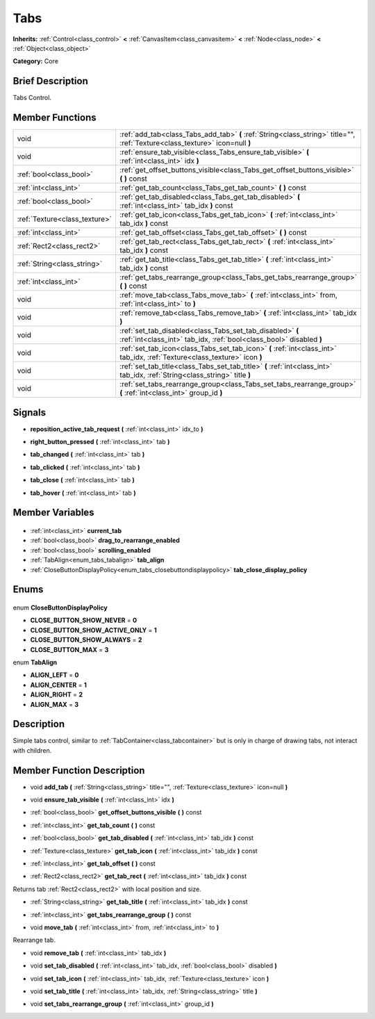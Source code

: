 .. Generated automatically by doc/tools/makerst.py in Godot's source tree.
.. DO NOT EDIT THIS FILE, but the Tabs.xml source instead.
.. The source is found in doc/classes or modules/<name>/doc_classes.

.. _class_Tabs:

Tabs
====

**Inherits:** :ref:`Control<class_control>` **<** :ref:`CanvasItem<class_canvasitem>` **<** :ref:`Node<class_node>` **<** :ref:`Object<class_object>`

**Category:** Core

Brief Description
-----------------

Tabs Control.

Member Functions
----------------

+--------------------------------+----------------------------------------------------------------------------------------------------------------------------------+
| void                           | :ref:`add_tab<class_Tabs_add_tab>` **(** :ref:`String<class_string>` title="", :ref:`Texture<class_texture>` icon=null **)**     |
+--------------------------------+----------------------------------------------------------------------------------------------------------------------------------+
| void                           | :ref:`ensure_tab_visible<class_Tabs_ensure_tab_visible>` **(** :ref:`int<class_int>` idx **)**                                   |
+--------------------------------+----------------------------------------------------------------------------------------------------------------------------------+
| :ref:`bool<class_bool>`        | :ref:`get_offset_buttons_visible<class_Tabs_get_offset_buttons_visible>` **(** **)** const                                       |
+--------------------------------+----------------------------------------------------------------------------------------------------------------------------------+
| :ref:`int<class_int>`          | :ref:`get_tab_count<class_Tabs_get_tab_count>` **(** **)** const                                                                 |
+--------------------------------+----------------------------------------------------------------------------------------------------------------------------------+
| :ref:`bool<class_bool>`        | :ref:`get_tab_disabled<class_Tabs_get_tab_disabled>` **(** :ref:`int<class_int>` tab_idx **)** const                             |
+--------------------------------+----------------------------------------------------------------------------------------------------------------------------------+
| :ref:`Texture<class_texture>`  | :ref:`get_tab_icon<class_Tabs_get_tab_icon>` **(** :ref:`int<class_int>` tab_idx **)** const                                     |
+--------------------------------+----------------------------------------------------------------------------------------------------------------------------------+
| :ref:`int<class_int>`          | :ref:`get_tab_offset<class_Tabs_get_tab_offset>` **(** **)** const                                                               |
+--------------------------------+----------------------------------------------------------------------------------------------------------------------------------+
| :ref:`Rect2<class_rect2>`      | :ref:`get_tab_rect<class_Tabs_get_tab_rect>` **(** :ref:`int<class_int>` tab_idx **)** const                                     |
+--------------------------------+----------------------------------------------------------------------------------------------------------------------------------+
| :ref:`String<class_string>`    | :ref:`get_tab_title<class_Tabs_get_tab_title>` **(** :ref:`int<class_int>` tab_idx **)** const                                   |
+--------------------------------+----------------------------------------------------------------------------------------------------------------------------------+
| :ref:`int<class_int>`          | :ref:`get_tabs_rearrange_group<class_Tabs_get_tabs_rearrange_group>` **(** **)** const                                           |
+--------------------------------+----------------------------------------------------------------------------------------------------------------------------------+
| void                           | :ref:`move_tab<class_Tabs_move_tab>` **(** :ref:`int<class_int>` from, :ref:`int<class_int>` to **)**                            |
+--------------------------------+----------------------------------------------------------------------------------------------------------------------------------+
| void                           | :ref:`remove_tab<class_Tabs_remove_tab>` **(** :ref:`int<class_int>` tab_idx **)**                                               |
+--------------------------------+----------------------------------------------------------------------------------------------------------------------------------+
| void                           | :ref:`set_tab_disabled<class_Tabs_set_tab_disabled>` **(** :ref:`int<class_int>` tab_idx, :ref:`bool<class_bool>` disabled **)** |
+--------------------------------+----------------------------------------------------------------------------------------------------------------------------------+
| void                           | :ref:`set_tab_icon<class_Tabs_set_tab_icon>` **(** :ref:`int<class_int>` tab_idx, :ref:`Texture<class_texture>` icon **)**       |
+--------------------------------+----------------------------------------------------------------------------------------------------------------------------------+
| void                           | :ref:`set_tab_title<class_Tabs_set_tab_title>` **(** :ref:`int<class_int>` tab_idx, :ref:`String<class_string>` title **)**      |
+--------------------------------+----------------------------------------------------------------------------------------------------------------------------------+
| void                           | :ref:`set_tabs_rearrange_group<class_Tabs_set_tabs_rearrange_group>` **(** :ref:`int<class_int>` group_id **)**                  |
+--------------------------------+----------------------------------------------------------------------------------------------------------------------------------+

Signals
-------

.. _class_Tabs_reposition_active_tab_request:

- **reposition_active_tab_request** **(** :ref:`int<class_int>` idx_to **)**

.. _class_Tabs_right_button_pressed:

- **right_button_pressed** **(** :ref:`int<class_int>` tab **)**

.. _class_Tabs_tab_changed:

- **tab_changed** **(** :ref:`int<class_int>` tab **)**

.. _class_Tabs_tab_clicked:

- **tab_clicked** **(** :ref:`int<class_int>` tab **)**

.. _class_Tabs_tab_close:

- **tab_close** **(** :ref:`int<class_int>` tab **)**

.. _class_Tabs_tab_hover:

- **tab_hover** **(** :ref:`int<class_int>` tab **)**


Member Variables
----------------

  .. _class_Tabs_current_tab:

- :ref:`int<class_int>` **current_tab**

  .. _class_Tabs_drag_to_rearrange_enabled:

- :ref:`bool<class_bool>` **drag_to_rearrange_enabled**

  .. _class_Tabs_scrolling_enabled:

- :ref:`bool<class_bool>` **scrolling_enabled**

  .. _class_Tabs_tab_align:

- :ref:`TabAlign<enum_tabs_tabalign>` **tab_align**

  .. _class_Tabs_tab_close_display_policy:

- :ref:`CloseButtonDisplayPolicy<enum_tabs_closebuttondisplaypolicy>` **tab_close_display_policy**


Enums
-----

  .. _enum_Tabs_CloseButtonDisplayPolicy:

enum **CloseButtonDisplayPolicy**

- **CLOSE_BUTTON_SHOW_NEVER** = **0**
- **CLOSE_BUTTON_SHOW_ACTIVE_ONLY** = **1**
- **CLOSE_BUTTON_SHOW_ALWAYS** = **2**
- **CLOSE_BUTTON_MAX** = **3**

  .. _enum_Tabs_TabAlign:

enum **TabAlign**

- **ALIGN_LEFT** = **0**
- **ALIGN_CENTER** = **1**
- **ALIGN_RIGHT** = **2**
- **ALIGN_MAX** = **3**


Description
-----------

Simple tabs control, similar to :ref:`TabContainer<class_tabcontainer>` but is only in charge of drawing tabs, not interact with children.

Member Function Description
---------------------------

.. _class_Tabs_add_tab:

- void **add_tab** **(** :ref:`String<class_string>` title="", :ref:`Texture<class_texture>` icon=null **)**

.. _class_Tabs_ensure_tab_visible:

- void **ensure_tab_visible** **(** :ref:`int<class_int>` idx **)**

.. _class_Tabs_get_offset_buttons_visible:

- :ref:`bool<class_bool>` **get_offset_buttons_visible** **(** **)** const

.. _class_Tabs_get_tab_count:

- :ref:`int<class_int>` **get_tab_count** **(** **)** const

.. _class_Tabs_get_tab_disabled:

- :ref:`bool<class_bool>` **get_tab_disabled** **(** :ref:`int<class_int>` tab_idx **)** const

.. _class_Tabs_get_tab_icon:

- :ref:`Texture<class_texture>` **get_tab_icon** **(** :ref:`int<class_int>` tab_idx **)** const

.. _class_Tabs_get_tab_offset:

- :ref:`int<class_int>` **get_tab_offset** **(** **)** const

.. _class_Tabs_get_tab_rect:

- :ref:`Rect2<class_rect2>` **get_tab_rect** **(** :ref:`int<class_int>` tab_idx **)** const

Returns tab :ref:`Rect2<class_rect2>` with local position and size.

.. _class_Tabs_get_tab_title:

- :ref:`String<class_string>` **get_tab_title** **(** :ref:`int<class_int>` tab_idx **)** const

.. _class_Tabs_get_tabs_rearrange_group:

- :ref:`int<class_int>` **get_tabs_rearrange_group** **(** **)** const

.. _class_Tabs_move_tab:

- void **move_tab** **(** :ref:`int<class_int>` from, :ref:`int<class_int>` to **)**

Rearrange tab.

.. _class_Tabs_remove_tab:

- void **remove_tab** **(** :ref:`int<class_int>` tab_idx **)**

.. _class_Tabs_set_tab_disabled:

- void **set_tab_disabled** **(** :ref:`int<class_int>` tab_idx, :ref:`bool<class_bool>` disabled **)**

.. _class_Tabs_set_tab_icon:

- void **set_tab_icon** **(** :ref:`int<class_int>` tab_idx, :ref:`Texture<class_texture>` icon **)**

.. _class_Tabs_set_tab_title:

- void **set_tab_title** **(** :ref:`int<class_int>` tab_idx, :ref:`String<class_string>` title **)**

.. _class_Tabs_set_tabs_rearrange_group:

- void **set_tabs_rearrange_group** **(** :ref:`int<class_int>` group_id **)**


